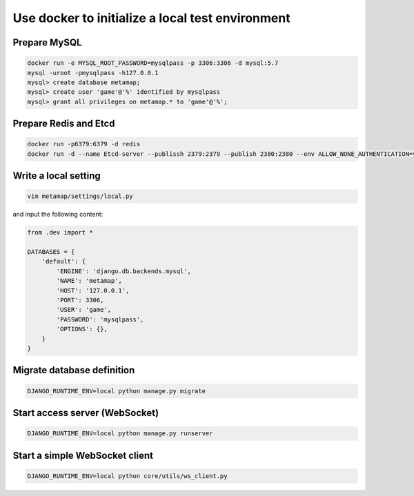 Use docker to initialize a local test environment
====

Prepare MySQL
----
.. code-block:: shell

 docker run -e MYSQL_ROOT_PASSWORD=mysqlpass -p 3306:3306 -d mysql:5.7
 mysql -uroot -pmysqlpass -h127.0.0.1
 mysql> create database metamap;
 mysql> create user 'game'@'%' identified by mysqlpass
 mysql> grant all privileges on metamap.* to 'game'@'%';

Prepare Redis and Etcd
----
.. code-block:: shell

 docker run -p6379:6379 -d redis
 docker run -d --name Etcd-server --publissh 2379:2379 --publish 2380:2380 --env ALLOW_NONE_AUTHENTICATION=yes --env ETCD_ADVERTISE_CLIENT_URLS=http://localhost:2379 bitnami/etcd:latest

Write a local setting
----
.. code-block:: shell

 vim metamap/settings/local.py

and input the following content:

.. code-block:: python

    from .dev import *

    DATABASES = {
        'default': {
            'ENGINE': 'django.db.backends.mysql',
            'NAME': 'metamap',
            'HOST': '127.0.0.1',
            'PORT': 3306,
            'USER': 'game',
            'PASSWORD': 'mysqlpass',
            'OPTIONS': {},
        }
    }

Migrate database definition
----
.. code-block:: shell

 DJANGO_RUNTIME_ENV=local python manage.py migrate

Start access server (WebSocket)
----
.. code-block:: shell

 DJANGO_RUNTIME_ENV=local python manage.py runserver

Start a simple WebSocket client
----
.. code-block:: shell

 DJANGO_RUNTIME_ENV=local python core/utils/ws_client.py


